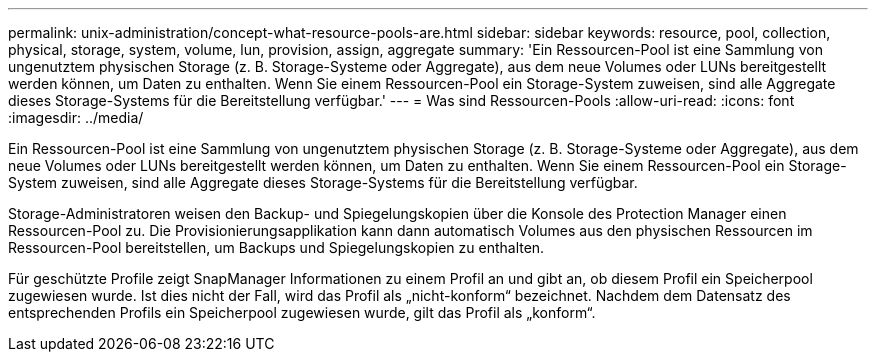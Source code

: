 ---
permalink: unix-administration/concept-what-resource-pools-are.html 
sidebar: sidebar 
keywords: resource, pool, collection, physical, storage, system, volume, lun, provision, assign, aggregate 
summary: 'Ein Ressourcen-Pool ist eine Sammlung von ungenutztem physischen Storage (z. B. Storage-Systeme oder Aggregate), aus dem neue Volumes oder LUNs bereitgestellt werden können, um Daten zu enthalten. Wenn Sie einem Ressourcen-Pool ein Storage-System zuweisen, sind alle Aggregate dieses Storage-Systems für die Bereitstellung verfügbar.' 
---
= Was sind Ressourcen-Pools
:allow-uri-read: 
:icons: font
:imagesdir: ../media/


[role="lead"]
Ein Ressourcen-Pool ist eine Sammlung von ungenutztem physischen Storage (z. B. Storage-Systeme oder Aggregate), aus dem neue Volumes oder LUNs bereitgestellt werden können, um Daten zu enthalten. Wenn Sie einem Ressourcen-Pool ein Storage-System zuweisen, sind alle Aggregate dieses Storage-Systems für die Bereitstellung verfügbar.

Storage-Administratoren weisen den Backup- und Spiegelungskopien über die Konsole des Protection Manager einen Ressourcen-Pool zu. Die Provisionierungsapplikation kann dann automatisch Volumes aus den physischen Ressourcen im Ressourcen-Pool bereitstellen, um Backups und Spiegelungskopien zu enthalten.

Für geschützte Profile zeigt SnapManager Informationen zu einem Profil an und gibt an, ob diesem Profil ein Speicherpool zugewiesen wurde. Ist dies nicht der Fall, wird das Profil als „nicht-konform“ bezeichnet. Nachdem dem Datensatz des entsprechenden Profils ein Speicherpool zugewiesen wurde, gilt das Profil als „konform“.

